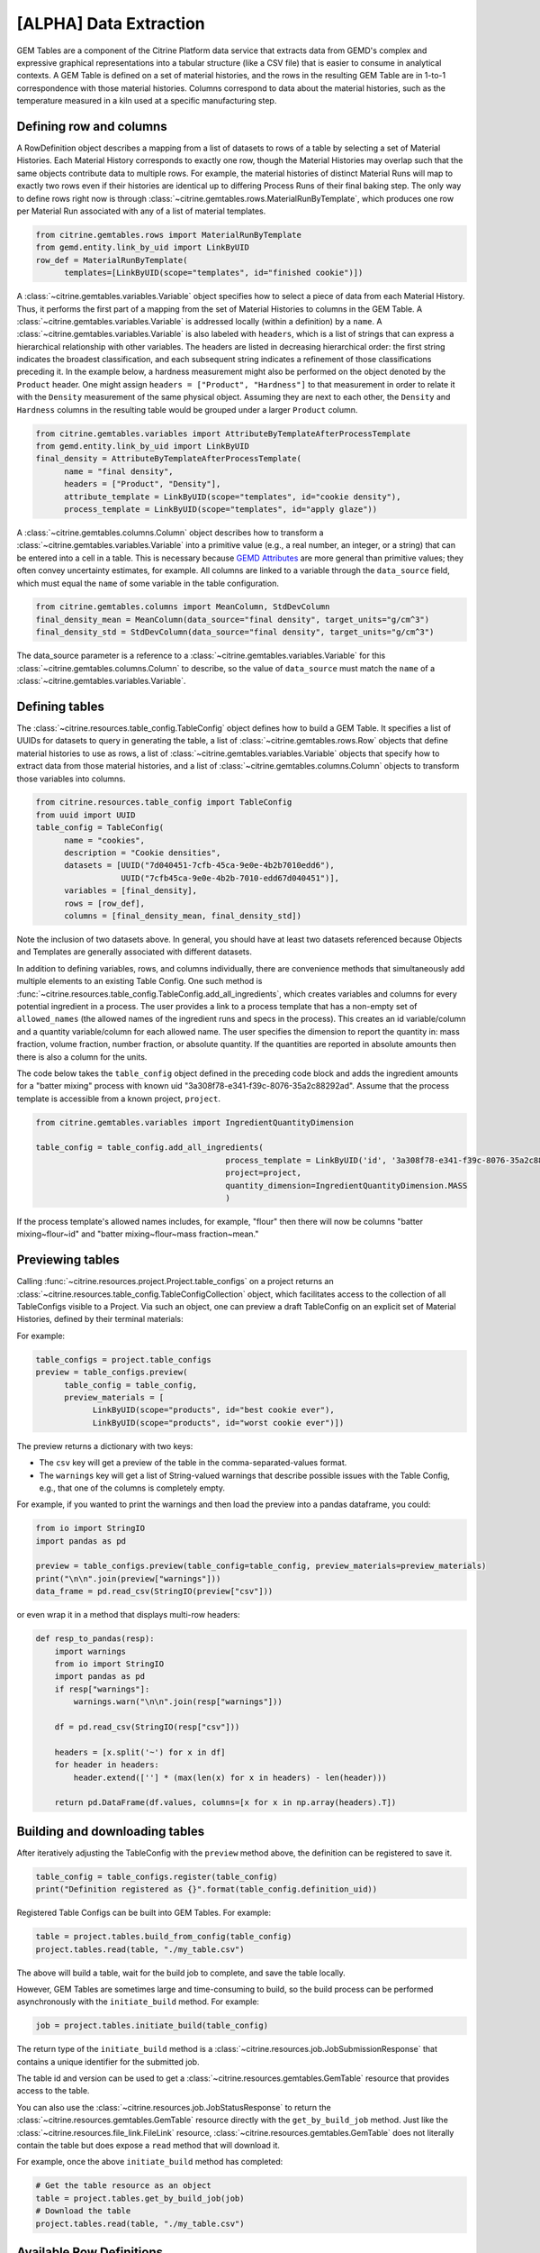 .. data_extraction:

[ALPHA] Data Extraction
=======================

GEM Tables are a component of the Citrine Platform data service that extracts data from GEMD's complex and expressive graphical representations into a tabular structure (like a CSV file) that is easier to consume in analytical contexts.
A GEM Table is defined on a set of material histories, and the rows in the resulting GEM Table are in 1-to-1 correspondence with those material histories.
Columns correspond to data about the material histories, such as the temperature measured in a kiln used at a specific manufacturing step.

Defining row and columns
------------------------

A RowDefinition object describes a mapping from a list of datasets to rows of a table by selecting a set of Material Histories.
Each Material History corresponds to exactly one row, though the Material Histories may overlap such that the same objects contribute data to multiple rows.
For example, the material histories of distinct Material Runs will map to exactly two rows even if their histories are identical up to differing Process Runs of their final baking step.
The only way to define rows right now is through :class:`~citrine.gemtables.rows.MaterialRunByTemplate`, which produces one row per Material Run associated with any of a list of material templates.

.. code-block:: python

   from citrine.gemtables.rows import MaterialRunByTemplate
   from gemd.entity.link_by_uid import LinkByUID
   row_def = MaterialRunByTemplate(
         templates=[LinkByUID(scope="templates", id="finished cookie")])

A :class:`~citrine.gemtables.variables.Variable` object specifies how to select a piece of data from each Material History.
Thus, it performs the first part of a mapping from the set of Material Histories to columns in the GEM Table.
A :class:`~citrine.gemtables.variables.Variable` is addressed locally (within a definition) by a ``name``.
A :class:`~citrine.gemtables.variables.Variable` is also labeled with ``headers``, which is a list of strings that can express a hierarchical relationship with other variables.
The headers are listed in decreasing hierarchical order: the first string indicates the broadest classification, and each subsequent string indicates a refinement of those classifications preceding it.
In the example below, a hardness measurement might also be performed on the object denoted by the ``Product`` header.
One might assign ``headers = ["Product", "Hardness"]`` to that measurement in order to relate it with the ``Density`` measurement of the same physical object.
Assuming they are next to each other, the ``Density`` and ``Hardness`` columns in the resulting table would be grouped under a larger ``Product`` column.

.. code-block:: python

   from citrine.gemtables.variables import AttributeByTemplateAfterProcessTemplate
   from gemd.entity.link_by_uid import LinkByUID
   final_density = AttributeByTemplateAfterProcessTemplate(
         name = "final density",
         headers = ["Product", "Density"],
         attribute_template = LinkByUID(scope="templates", id="cookie density"),
         process_template = LinkByUID(scope="templates", id="apply glaze"))

A :class:`~citrine.gemtables.columns.Column` object describes how to transform a :class:`~citrine.gemtables.variables.Variable` into a primitive value (e.g., a real number, an integer, or a string) that can be entered into a cell in a table.
This is necessary because `GEMD Attributes`__ are more general than primitive values; they often convey uncertainty estimates, for example.
All columns are linked to a variable through the ``data_source`` field, which must equal the ``name`` of some variable in the table configuration.

__ https://citrineinformatics.github.io/gemd-docs/specification/attributes/

.. code-block:: python

   from citrine.gemtables.columns import MeanColumn, StdDevColumn
   final_density_mean = MeanColumn(data_source="final density", target_units="g/cm^3")
   final_density_std = StdDevColumn(data_source="final density", target_units="g/cm^3")

The data_source parameter is a reference to a :class:`~citrine.gemtables.variables.Variable` for this :class:`~citrine.gemtables.columns.Column` to describe, so the value of ``data_source`` must match the ``name`` of a :class:`~citrine.gemtables.variables.Variable`.

Defining tables
---------------

The :class:`~citrine.resources.table_config.TableConfig` object defines how to build a GEM Table.
It specifies a list of UUIDs for datasets to query in generating the table,
a list of :class:`~citrine.gemtables.rows.Row` objects that define material histories to use as rows,
a list of :class:`~citrine.gemtables.variables.Variable` objects that specify how to extract data from those material histories,
and a list of :class:`~citrine.gemtables.columns.Column` objects to transform those variables into columns.

.. code-block:: python

   from citrine.resources.table_config import TableConfig
   from uuid import UUID
   table_config = TableConfig(
         name = "cookies",
         description = "Cookie densities",
         datasets = [UUID("7d040451-7cfb-45ca-9e0e-4b2b7010edd6"),
                     UUID("7cfb45ca-9e0e-4b2b-7010-edd67d040451")],
         variables = [final_density],
         rows = [row_def],
         columns = [final_density_mean, final_density_std])

Note the inclusion of two datasets above.
In general, you should have at least two datasets referenced because Objects and Templates are generally associated with different datasets.

In addition to defining variables, rows, and columns individually, there are convenience methods that simultaneously add multiple elements to an existing Table Config.
One such method is :func:`~citrine.resources.table_config.TableConfig.add_all_ingredients`, which creates variables and columns for every potential ingredient in a process.
The user provides a link to a process template that has a non-empty set of ``allowed_names`` (the allowed names of the ingredient runs and specs in the process).
This creates an id variable/column and a quantity variable/column for each allowed name.
The user specifies the dimension to report the quantity in: mass fraction, volume fraction, number fraction, or absolute quantity.
If the quantities are reported in absolute amounts then there is also a column for the units.

The code below takes the ``table_config`` object defined in the preceding code block and adds the ingredient amounts for a "batter mixing" process with known uid "3a308f78-e341-f39c-8076-35a2c88292ad".
Assume that the process template is accessible from a known project, ``project``.

.. code-block:: python

    from citrine.gemtables.variables import IngredientQuantityDimension

    table_config = table_config.add_all_ingredients(
                                            process_template = LinkByUID('id', '3a308f78-e341-f39c-8076-35a2c88292ad'),
                                            project=project,
                                            quantity_dimension=IngredientQuantityDimension.MASS
                                            )

If the process template's allowed names includes, for example, "flour" then there will now be columns "batter mixing~flour~id" and "batter mixing~flour~mass fraction~mean."

Previewing tables
-----------------

Calling :func:`~citrine.resources.project.Project.table_configs` on a project returns an :class:`~citrine.resources.table_config.TableConfigCollection` object, which facilitates access to the collection of all TableConfigs visible to a Project.
Via such an object, one can preview a draft TableConfig on an explicit set of Material Histories, defined by their terminal materials:

For example:

.. code-block:: python

   table_configs = project.table_configs
   preview = table_configs.preview(
         table_config = table_config,
         preview_materials = [
               LinkByUID(scope="products", id="best cookie ever"),
               LinkByUID(scope="products", id="worst cookie ever")])

The preview returns a dictionary with two keys:

* The ``csv`` key will get a preview of the table in the comma-separated-values format.
* The ``warnings`` key will get a list of String-valued warnings that describe possible issues with the Table Config, e.g., that one of the columns is completely empty.

For example, if you wanted to print the warnings and then load the preview into a pandas dataframe, you could:

.. code-block:: python

   from io import StringIO
   import pandas as pd

   preview = table_configs.preview(table_config=table_config, preview_materials=preview_materials)
   print("\n\n".join(preview["warnings"]))
   data_frame = pd.read_csv(StringIO(preview["csv"]))

or even wrap it in a method that displays multi-row headers:

.. code-block:: python

    def resp_to_pandas(resp):
        import warnings
        from io import StringIO
        import pandas as pd
        if resp["warnings"]:
            warnings.warn("\n\n".join(resp["warnings"]))

        df = pd.read_csv(StringIO(resp["csv"]))

        headers = [x.split('~') for x in df]
        for header in headers:
            header.extend([''] * (max(len(x) for x in headers) - len(header)))

        return pd.DataFrame(df.values, columns=[x for x in np.array(headers).T])

Building and downloading tables
-------------------------------

After iteratively adjusting the TableConfig with the ``preview`` method above, the definition can be registered to save it.

.. code-block:: python

    table_config = table_configs.register(table_config)
    print("Definition registered as {}".format(table_config.definition_uid))

Registered Table Configs can be built into GEM Tables. For example:

.. code-block:: python

   table = project.tables.build_from_config(table_config)
   project.tables.read(table, "./my_table.csv")

The above will build a table, wait for the build job to complete, and save the table locally.

However, GEM Tables are sometimes large and time-consuming to build, so the build process can be performed asynchronously with the ``initiate_build`` method.
For example:

.. code-block:: python

    job = project.tables.initiate_build(table_config)

The return type of the ``initiate_build`` method is a :class:`~citrine.resources.job.JobSubmissionResponse` that contains a unique identifier for the submitted job.

The table id and version can be used to get a :class:`~citrine.resources.gemtables.GemTable` resource that provides access to the table.

You can also use the :class:`~citrine.resources.job.JobStatusResponse` to return the :class:`~citrine.resources.gemtables.GemTable` resource directly with the ``get_by_build_job`` method.
Just like the :class:`~citrine.resources.file_link.FileLink` resource, :class:`~citrine.resources.gemtables.GemTable` does not literally contain the table but does expose a ``read`` method that will download it.

For example, once the above ``initiate_build`` method has completed:

.. code-block:: python

   # Get the table resource as an object
   table = project.tables.get_by_build_job(job)
   # Download the table
   project.tables.read(table, "./my_table.csv")

Available Row Definitions
-------------------------

Currently, GEM Tables provide a single way to define Rows: by the :class:`~gemd.entity.template.material_template.MaterialTemplate` of the terminal materials of the material histories that correspond to each row.

:class:`~citrine.gemtables.rows.MaterialRunByTemplate`
^^^^^^^^^^^^^^^^^^^^^^^^^^^^^^^^^^^^^^^^^^^^^^^^^^^^^^

The :class:`~citrine.gemtables.rows.MaterialRunByTemplate` class defines Rows through a list of :class:`~gemd.entity.template.material_template.MaterialTemplate`.
Every :class:`~gemd.entity.object.material_run.MaterialRun` that is assigned to any template in the list is used as the terminal material of a Material History to be mapped to a Row.
This is helpful when the rows correspond to classes of materials that are defined through their templates.
For example, there could be a :class:`~gemd.entity.template.material_template.MaterialTemplate` called "Cake" that is used in all
of the cakes and another called "Brownies" that is used in all of the brownies.
By including one or both of those templates, you can define a table of Cakes, Brownies, or both.

Available Variable Definitions
------------------------------

There are several ways to define variables that take their values from Attributes and identifiers in GEMD objects.

* Attributes

  * :class:`~citrine.gemtables.variables.AttributeByTemplate`: for when the attribute occurs once per material history
  * :class:`~citrine.gemtables.variables.AttributeByTemplateAndObjectTemplate`: for when the attributes are distinguished by the object that they are contained in
  * :class:`~citrine.gemtables.variables.AttributeByTemplateAfterProcessTemplate`: for when measurements are distinguished by the process that precedes them
  * :class:`~citrine.gemtables.variables.AttributeInOutput`: for when attributes occur both in a process output and one or more of its inputs
  * :class:`~citrine.gemtables.variables.IngredientQuantityByProcessAndName`: for the specific case of the volume fraction, mass fraction, number fraction, or absolute quantity of an ingredient
  * :class:`~citrine.gemtables.variables.IngredientQuantityInOutput`: for the quantity of an ingredient between the terminal material and a given set of processes (useful for ingredients used in multiple processes)

* Identifiers

  * :class:`~citrine.gemtables.variables.TerminalMaterialInfo`: for fields defined on the material at the terminus of the Material History, like the name of the material
  * :class:`~citrine.gemtables.variables.TerminalMaterialIdentifier`: for the id of the Material History, which can be used as a unique identifier for the rows
  * :class:`~citrine.gemtables.variables.IngredientIdentifierByProcessTemplateAndName`: for the id of the material being used in an ingredient, which can be used as a key for looking up that input material
  * :class:`~citrine.gemtables.variables.IngredientIdentifierInOutput`: for the id of a material used in an ingredient between the terminal material and a given set of processes (useful for ingredients used in multiple processes)
  * :class:`~citrine.gemtables.variables.IngredientLabelByProcessAndName`: for a boolean that indicates whether an ingredient is assigned a given label
  * :class:`~citrine.gemtables.variables.IngredientLabelsSetByProcessAndName`: for the set of labels belonging to an ingredient in a process
  * :class:`~citrine.gemtables.variables.IngredientLabelsSetInOutput`: for the set of labels belonging to an ingredient between the terminal material and a given set of processes (useful for ingredients used in multiple processes)

* Compound Variables

  * :class:`~citrine.gemtables.variables.XOR`: for combining multiple variable definitions into one variable, when only one of those definitions yields a result for a given tree (logical exclusive OR)

Available Column Definitions
----------------------------

There are several ways to define columns, depending on the type of the attribute that is being used as the data source for the column.

* Numeric attributes values, like :class:`~gemd.entity.value.continuous_value.ContinuousValue` and :class:`~gemd.entity.value.integer_value.IntegerValue`

 * :class:`~citrine.gemtables.columns.MeanColumn`: for the mean value of the numeric distribution
 * :class:`~citrine.gemtables.columns.StdDevColumn`: for the standard deviation of the numeric distribution, or empty if the value is *nominal*
 * :class:`~citrine.gemtables.columns.QuantileColumn`: for a user-defined quantile of the numeric distribution, or empty if the value is *nominal*
 * :class:`~citrine.gemtables.columns.OriginalUnitsColumn`: for getting the units, as entered by the data author, from the specific attribute value; valid for continuous values only

* Enumerated attribute values, like :class:`~gemd.entity.value.categorical_value.CategoricalValue`

 * :class:`~citrine.gemtables.columns.MostLikelyCategoryColumn`: for getting the mode
 * :class:`~citrine.gemtables.columns.MostLikelyProbabilityColumn`: for getting the probability of the mode

* Composition and chemical formula attribute values, like :class:`~gemd.entity.value.composition_value.CompositionValue`

 * :class:`~citrine.gemtables.columns.FlatCompositionColumn`: for flattening the composition into a chemical-formula-like string
 * :class:`~citrine.gemtables.columns.ComponentQuantityColumn`: for getting the (optionally normalized) quantity of a specific component, by name
 * :class:`~citrine.gemtables.columns.NthBiggestComponentNameColumn`: for getting the name of the n-th biggest component (by quantity)
 * :class:`~citrine.gemtables.columns.NthBiggestComponentQuantityColumn`: for getting the (optionally normalized) quantity of the n-th biggest component (by quantity)

* Molecular structure attribute values, like :class:`~gemd.entity.value.molecular_value.MolecularValue`

 * :class:`~citrine.gemtables.columns.MolecularStructureColumn`: for getting molecular structures in a line notation

* String and boolean valued fields, like identifiers and non-attribute fields

 * :class:`~citrine.gemtables.columns.IdentityColumn`: for simply casting the value to a string, which doesn't work on values from Attributes

* Collections of values

 * :class:`~citrine.gemtables.columns.ConcatColumn`: for concatenating the results of a list- or set-valued result, such as is returned by :class:`~citrine.gemtables.variables.IngredientLabelsSetInOutput`
